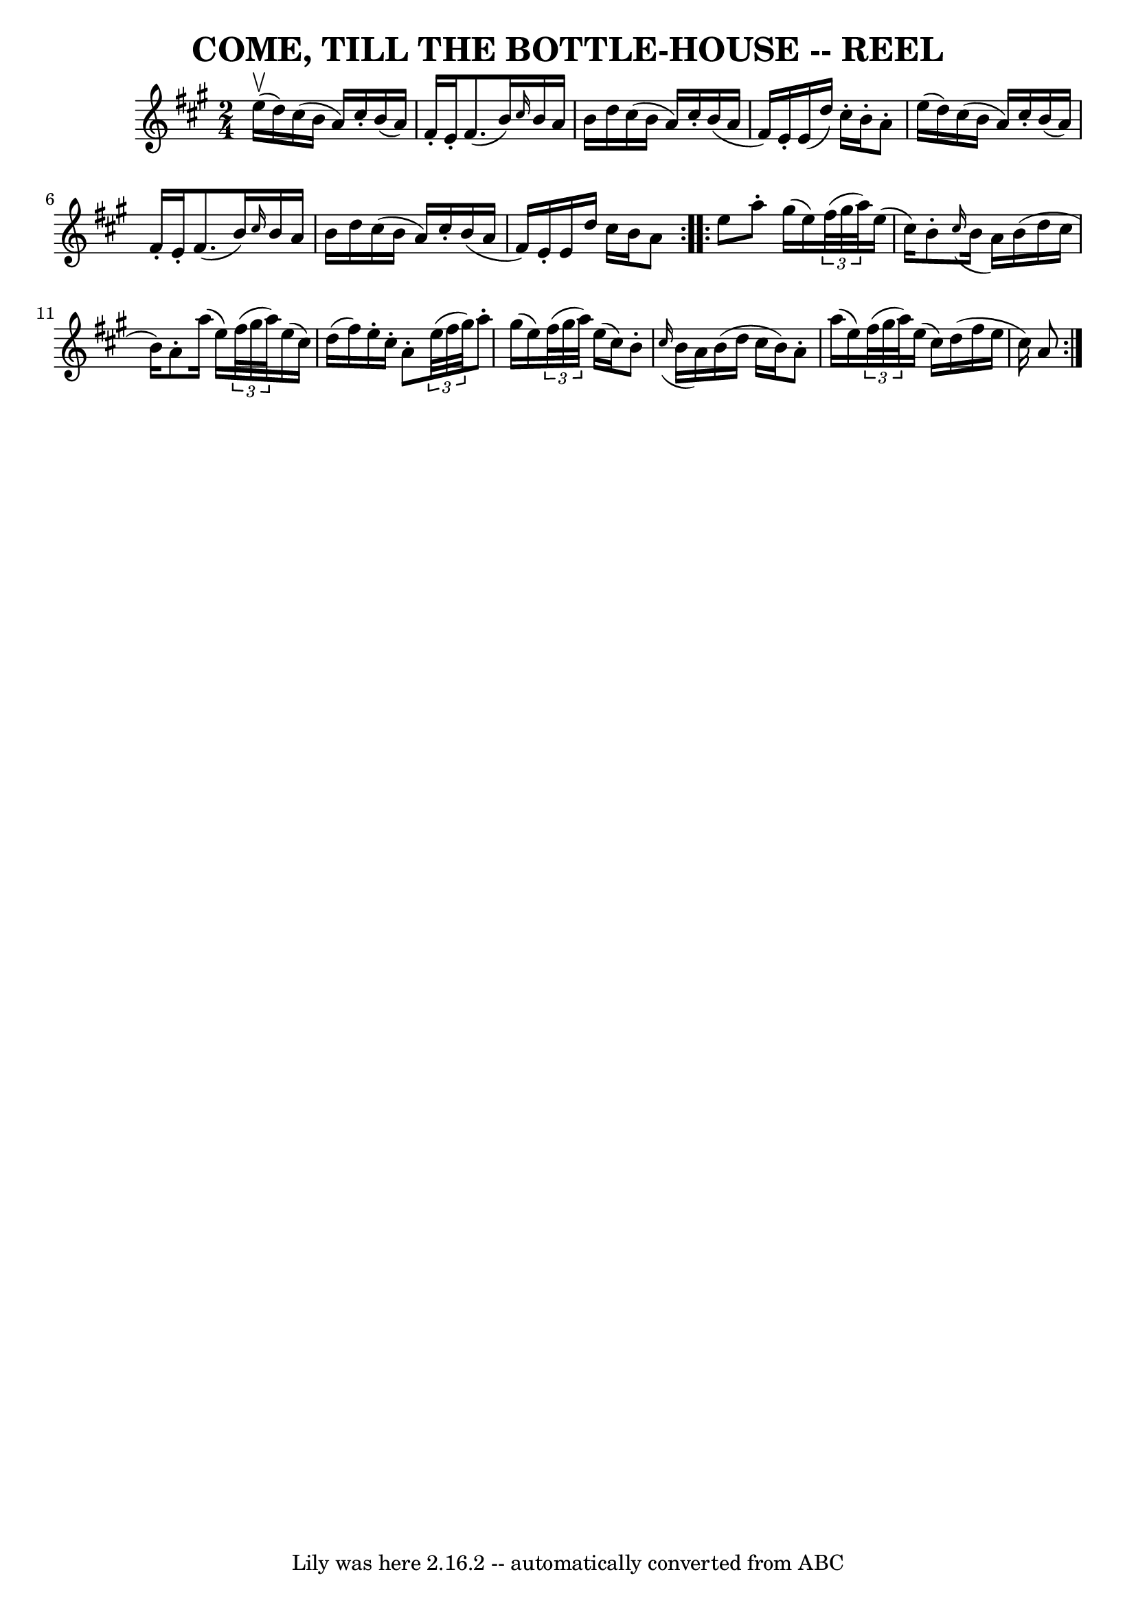 \version "2.7.40"
\header {
	book = "Ryan's Mammoth Collection of Fiddle Tunes"
	crossRefNumber = "1"
	footnotes = ""
	tagline = "Lily was here 2.16.2 -- automatically converted from ABC"
	title = "COME, TILL THE BOTTLE-HOUSE -- REEL"
}
voicedefault =  {
\set Score.defaultBarType = "empty"

\repeat volta 2 {
\time 2/4 \key a \major     e''16 (^\upbow   d''16  -)   |
     cis''16 ( 
  b'16    a'16  -)   cis''16 -.   b'16 (   a'16  -)   fis'16 -.   e'16 -.   
|
   fis'8. (   b'16  -) \grace {    cis''16  }   b'16    a'16    b'16    
d''16    |
   cis''16 (   b'16    a'16  -)   cis''16 -.   b'16 (   a'16   
 fis'16  -)   e'16 -.   |
   e'16 (   d''16  -)   cis''16 -.   b'16 -.   
a'8 -.   e''16 (   d''16  -)   |
     cis''16 (   b'16    a'16  -)   
cis''16 -.   b'16 (   a'16  -)   fis'16 -.   e'16 -.   |
   fis'8. (   
b'16  -) \grace {    cis''16  }   b'16    a'16    b'16    d''16    |
   
cis''16 (   b'16    a'16  -)   cis''16 -.   b'16 (   a'16    fis'16  -)   e'16 
-.   |
   e'16    d''16    cis''16    b'16    a'8    }     
\repeat volta 2 {   e''8    |
     a''8 -.   gis''16 (   e''16  -)   
\times 2/3 {   fis''32 (   gis''32    a''32  -) }   e''16 (   cis''16  -)   
|
   b'8 -.   \grace {    cis''16 ( }   b'16    a'16  -)   b'16 (   d''16 
   cis''16    b'16  -)   |
   a'8 -.   a''16 (   e''16  -)   \times 2/3 { 
  fis''32 (   gis''32    a''32  -) }   e''16 (   cis''16  -)   |
   d''16 
(   fis''16  -)   e''16 -.   cis''16 -.   a'8 -.   \times 2/3 {   e''32 (   
fis''32    gis''32  -) }   |
     a''8 -.   gis''16 (   e''16  -)   
\times 2/3 {   fis''32 (   gis''32    a''32  -) }   e''16 (   cis''16  -)   
|
   b'8 -.   \grace {    cis''16 ( }   b'16    a'16  -)   b'16 (   d''16 
   cis''16    b'16  -)   |
   a'8 -.   a''16 (   e''16  -)   \times 2/3 { 
  fis''32 (   gis''32    a''32  -) }   e''16 (   cis''16  -)   |
   d''16 
(   fis''16    e''16    cis''16  -)   a'8    }   
}

\score{
    <<

	\context Staff="default"
	{
	    \voicedefault 
	}

    >>
	\layout {
	}
	\midi {}
}
